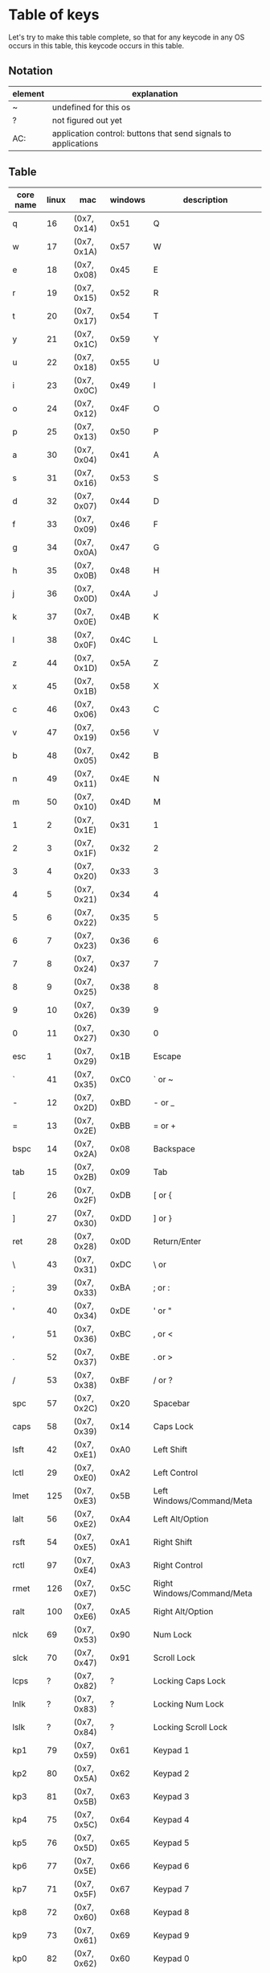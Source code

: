 * Table of keys
Let's try to make this table complete, so that for any keycode in any OS occurs
in this table, this keycode occurs in this table.

** Notation

| element | explanation                                                    |
|---------+----------------------------------------------------------------|
| ~       | undefined for this os                                          |
| ?       | not figured out yet                                            |
| AC:     | application control: buttons that send signals to applications |
|---------+----------------------------------------------------------------|

** Table
| core name | linux | mac         | windows | description                     |
|-----------+-------+-------------+---------+---------------------------------|
| q         |    16 | (0x7, 0x14) | 0x51    | Q                               |
| w         |    17 | (0x7, 0x1A) | 0x57    | W                               |
| e         |    18 | (0x7, 0x08) | 0x45    | E                               |
| r         |    19 | (0x7, 0x15) | 0x52    | R                               |
| t         |    20 | (0x7, 0x17) | 0x54    | T                               |
| y         |    21 | (0x7, 0x1C) | 0x59    | Y                               |
| u         |    22 | (0x7, 0x18) | 0x55    | U                               |
| i         |    23 | (0x7, 0x0C) | 0x49    | I                               |
| o         |    24 | (0x7, 0x12) | 0x4F    | O                               |
| p         |    25 | (0x7, 0x13) | 0x50    | P                               |
| a         |    30 | (0x7, 0x04) | 0x41    | A                               |
| s         |    31 | (0x7, 0x16) | 0x53    | S                               |
| d         |    32 | (0x7, 0x07) | 0x44    | D                               |
| f         |    33 | (0x7, 0x09) | 0x46    | F                               |
| g         |    34 | (0x7, 0x0A) | 0x47    | G                               |
| h         |    35 | (0x7, 0x0B) | 0x48    | H                               |
| j         |    36 | (0x7, 0x0D) | 0x4A    | J                               |
| k         |    37 | (0x7, 0x0E) | 0x4B    | K                               |
| l         |    38 | (0x7, 0x0F) | 0x4C    | L                               |
| z         |    44 | (0x7, 0x1D) | 0x5A    | Z                               |
| x         |    45 | (0x7, 0x1B) | 0x58    | X                               |
| c         |    46 | (0x7, 0x06) | 0x43    | C                               |
| v         |    47 | (0x7, 0x19) | 0x56    | V                               |
| b         |    48 | (0x7, 0x05) | 0x42    | B                               |
| n         |    49 | (0x7, 0x11) | 0x4E    | N                               |
| m         |    50 | (0x7, 0x10) | 0x4D    | M                               |
|-----------+-------+-------------+---------+---------------------------------|
| 1         |     2 | (0x7, 0x1E) | 0x31    | 1                               |
| 2         |     3 | (0x7, 0x1F) | 0x32    | 2                               |
| 3         |     4 | (0x7, 0x20) | 0x33    | 3                               |
| 4         |     5 | (0x7, 0x21) | 0x34    | 4                               |
| 5         |     6 | (0x7, 0x22) | 0x35    | 5                               |
| 6         |     7 | (0x7, 0x23) | 0x36    | 6                               |
| 7         |     8 | (0x7, 0x24) | 0x37    | 7                               |
| 8         |     9 | (0x7, 0x25) | 0x38    | 8                               |
| 9         |    10 | (0x7, 0x26) | 0x39    | 9                               |
| 0         |    11 | (0x7, 0x27) | 0x30    | 0                               |
|-----------+-------+-------------+---------+---------------------------------|
| esc       |     1 | (0x7, 0x29) | 0x1B    | Escape                          |
| `         |    41 | (0x7, 0x35) | 0xC0    | ` or ~                          |
| -         |    12 | (0x7, 0x2D) | 0xBD    | - or _                          |
| =         |    13 | (0x7, 0x2E) | 0xBB    | = or +                          |
| bspc      |    14 | (0x7, 0x2A) | 0x08    | Backspace                       |
| tab       |    15 | (0x7, 0x2B) | 0x09    | Tab                             |
| [         |    26 | (0x7, 0x2F) | 0xDB    | [ or {                          |
| ]         |    27 | (0x7, 0x30) | 0xDD    | ] or }                          |
| ret       |    28 | (0x7, 0x28) | 0x0D    | Return/Enter                    |
| \         |    43 | (0x7, 0x31) | 0xDC    | \ or                            |
| ;         |    39 | (0x7, 0x33) | 0xBA    | ; or :                          |
| '         |    40 | (0x7, 0x34) | 0xDE    | ' or "                          |
| ,         |    51 | (0x7, 0x36) | 0xBC    | , or <                          |
| .         |    52 | (0x7, 0x37) | 0xBE    | . or >                          |
| /         |    53 | (0x7, 0x38) | 0xBF    | / or ?                          |
| spc       |    57 | (0x7, 0x2C) | 0x20    | Spacebar                        |
|-----------+-------+-------------+---------+---------------------------------|
| caps      |    58 | (0x7, 0x39) | 0x14    | Caps Lock                       |
| lsft      |    42 | (0x7, 0xE1) | 0xA0    | Left Shift                      |
| lctl      |    29 | (0x7, 0xE0) | 0xA2    | Left Control                    |
| lmet      |   125 | (0x7, 0xE3) | 0x5B    | Left Windows/Command/Meta       |
| lalt      |    56 | (0x7, 0xE2) | 0xA4    | Left Alt/Option                 |
| rsft      |    54 | (0x7, 0xE5) | 0xA1    | Right Shift                     |
| rctl      |    97 | (0x7, 0xE4) | 0xA3    | Right Control                   |
| rmet      |   126 | (0x7, 0xE7) | 0x5C    | Right Windows/Command/Meta      |
| ralt      |   100 | (0x7, 0xE6) | 0xA5    | Right Alt/Option                |
| nlck      |    69 | (0x7, 0x53) | 0x90    | Num Lock                        |
| slck      |    70 | (0x7, 0x47) | 0x91    | Scroll Lock                     |
| lcps      |     ? | (0x7, 0x82) | ?       | Locking Caps Lock               |
| lnlk      |     ? | (0x7, 0x83) | ?       | Locking Num Lock                |
| lslk      |     ? | (0x7, 0x84) | ?       | Locking Scroll Lock             |
|-----------+-------+-------------+---------+---------------------------------|
| kp1       |    79 | (0x7, 0x59) | 0x61    | Keypad 1                        |
| kp2       |    80 | (0x7, 0x5A) | 0x62    | Keypad 2                        |
| kp3       |    81 | (0x7, 0x5B) | 0x63    | Keypad 3                        |
| kp4       |    75 | (0x7, 0x5C) | 0x64    | Keypad 4                        |
| kp5       |    76 | (0x7, 0x5D) | 0x65    | Keypad 5                        |
| kp6       |    77 | (0x7, 0x5E) | 0x66    | Keypad 6                        |
| kp7       |    71 | (0x7, 0x5F) | 0x67    | Keypad 7                        |
| kp8       |    72 | (0x7, 0x60) | 0x68    | Keypad 8                        |
| kp9       |    73 | (0x7, 0x61) | 0x69    | Keypad 9                        |
| kp0       |    82 | (0x7, 0x62) | 0x60    | Keypad 0                        |
| kp/       |    98 | (0x7, 0x54) | 0x6F    | Keypad /                        |
| kp*       |    55 | (0x7, 0x55) | 0x6A    | Keypad *                        |
| kp-       |    74 | (0x7, 0x56) | 0x6D    | Keypad -                        |
| kp+       |    78 | (0x7, 0x57) | 0x6B    | Keypad +                        |
| kp.       |    83 | (0x7, 0x63) | 0x6E    | Keypad .                        |
| kp=       |   117 | (0x7, 0x67) | ?       | Keypad =                        |
| kprt      |    96 | (0x7, 0x58) | ?       | Keypad Return/Enter             |
| kpj       |    95 | ~           | ?       | Keypad Japanese Comma           |
| kp+-      |   118 | ~           | ?       | Keypad +/-                      |
| kp,       |   121 | (0x7, 0x85) | ?       | Keypad ,                        |
| kp=2      |     ~ | (0x7, 0x86) | ?       | Keypad = for AS/400             |
| kp(       |   179 | ~           | ?       | Keypad (                        |
| kp)       |   180 | ~           | ?       | Keypad )                        |
|-----------+-------+-------------+---------+---------------------------------|
| fn        |   143 | (0x7, 0x03) | ~       | Function key                    |
| f1        |    59 | (0x7, 0x3A) | 0x70    | F1                              |
| f2        |    60 | (0x7, 0x3B) | 0x71    | F2                              |
| f3        |    61 | (0x7, 0x3C) | 0x72    | F3                              |
| f4        |    62 | (0x7, 0x3D) | 0x73    | F4                              |
| f5        |    63 | (0x7, 0x3E) | 0x74    | F5                              |
| f6        |    64 | (0x7, 0x3F) | 0x75    | F6                              |
| f7        |    65 | (0x7, 0x40) | 0x76    | F7                              |
| f8        |    66 | (0x7, 0x41) | 0x77    | F8                              |
| f9        |    67 | (0x7, 0x42) | 0x78    | F9                              |
| f10       |    68 | (0x7, 0x43) | 0x79    | F10                             |
| f11       |    87 | (0x7, 0x44) | 0x7A    | F11                             |
| f12       |    88 | (0x7, 0x45) | 0x7B    | F12                             |
| f13       |   183 | (0x7, 0x68) | 0x7C    | F13                             |
| f14       |   184 | (0x7, 0x69) | 0x7D    | F14                             |
| f15       |   185 | (0x7, 0x6A) | 0x7E    | F15                             |
| f16       |   186 | (0x7, 0x6B) | 0x7F    | F16                             |
| f17       |   187 | (0x7, 0x6C) | 0x80    | F17                             |
| f18       |   188 | (0x7, 0x6D) | 0x81    | F18                             |
| f19       |   189 | (0x7, 0x6E) | 0x82    | F19                             |
| f20       |   190 | (0x7, 0x6F) | 0x83    | F20                             |
| f21       |   191 | (0x7, 0x70) | 0x84    | F21                             |
| f22       |   192 | (0x7, 0x71) | 0x85    | F22                             |
| f23       |   193 | (0x7, 0x72) | 0x86    | F23                             |
| f24       |   194 | (0x7, 0x73) | 0x87    | F24                             |
|-----------+-------+-------------+---------+---------------------------------|
| 102d      |    86 | (0x7, 0x64) | 0xE2    | Key between lsft and z on ISO   |
| cmps      |   127 | (0x7, 0x65) | 0x5D    | Key left of rctl                |
| sys       |    99 | (0x7, 0x46) | 0x2C    | SysRq/Print Screen              |
| paus      |   119 | (0x7, 0x48) | 0x13    | Pause/Break                     |
| ins       |   110 | (0x7, 0x49) | 0x2D    | Insert                          |
| del       |   111 | (0x7, 0x4C) | 0x2E    | Delete                          |
| home      |   102 | (0x7, 0x4A) | 0x24    | Home                            |
| end       |   107 | (0x7, 0x4D) | 0x23    | End                             |
| pgup      |   104 | (0x7, 0x4B) | 0x21    | Page Up                         |
| pgdn      |   109 | (0x7, 0x4E) | 0x22    | Page Down                       |
| up        |   103 | (0x7, 0x52) | 0x26    | Up arrow                        |
| left      |   105 | (0x7, 0x50) | 0x25    | Left arrow                      |
| down      |   108 | (0x7, 0x51) | 0x28    | Down arrow                      |
| rght      |   106 | (0x7, 0x4F) | 0x27    | Right arrow                     |
|-----------+-------+-------------+---------+---------------------------------|
| mute      |   113 | ?           | ?       | Mute audio                      |
| mmut      |   248 | ?           | ?       | Mute mic                        |
| vold      |   114 | ?           | ?       | Audio volume down               |
| volu      |   115 | ?           | ?       | Audio volume up                 |
| brd       |   224 | ?           | ?       | Brightness down                 |
| bru       |   225 | ?           | ?       | Brightness up                   |
| brc       |   243 | ?           | ?       | Brightness cycle                |
| brau      |   244 | ?           | ?       | Brightness auto                 |
| kilt      |   228 | ?           | ?       | Key-illum toggle                |
| kild      |   229 | ?           | ?       | Key-illum down                  |
| kilu      |   230 | ?           | ?       | Key-illum up                    |
|-----------+-------+-------------+---------+---------------------------------|
| dcs       |   235 | ?           | ?       | Unknown, asking @joshskidmore   |
| mcro      |   112 | ?           | ?       | Unknown                         |
| scl       |   120 | ?           | ?       | AL compiz scale                 |
| pwr       |   116 | ?           | ?       | System power down               |
| susp      |   205 | ?           | ?       | System suspend                  |
| doff      |   245 | ?           | ?       | Display device off              |
|-----------+-------+-------------+---------+---------------------------------|
| stop      |   128 | ?           | ?       | AC: stop                        |
| agan      |   129 | ?           | ?       | AC: again                       |
| prps      |   130 | ?           | ?       | AC: properties                  |
| undo      |   131 | ?           | ?       | AC: undo                        |
| frnt      |   132 | ?           | ?       | AC: front                       |
| copy      |   133 | ?           | ?       | AC: copy                        |
| open      |   134 | ?           | ?       | AC: open                        |
| pste      |   135 | ?           | ?       | AC: paste                       |
| find      |   136 | ?           | ?       | AC: search                      |
| cut       |   137 | ?           | ?       | AC: cut                         |
| back      |   158 | ?           | ?       | AC: back                        |
| fwd       |   159 | ?           | ?       | AC: forward                     |
|-----------+-------+-------------+---------+---------------------------------|
| clcd      |   160 | ?           | ?       | AC: close CD tray               |
| opcd      |   161 | ?           | ?       | AC: eject CD tray               |
| tgcd      |   162 | ?           | ?       | AC: toggle CD tray              |
| next      |   163 | ?           | ?       | AC: next song                   |
| pp        |   164 | ?           | ?       | AC: play/pause button           |
| prev      |   165 | ?           | ?       | AC: previous song               |
| stcd      |   166 | ?           | ?       | AC: stop cd                     |
| plcd      |   200 | ?           | ?       | AC: play cd                     |
| pscd      |   201 | ?           | ?       | AC: pause cd                    |
|-----------+-------+-------------+---------+---------------------------------|
| rec       |   167 | ?           | ?       | AC: record                      |
| rew       |   168 | ?           | ?       | AC: rewind                      |
| play      |   207 | ?           | ?       | AC: play                        |
| ff        |   208 | ?           | ?       | AC: fast-forward                |
| bass      |   209 | ?           | ?       | AC: bass-boost                  |
|-----------+-------+-------------+---------+---------------------------------|
| prnt      |   210 | ?           | ?       | AC: print                       |
| hmpg      |   172 | ?           | ?       | AC: homepage                    |
| rfr       |   173 | ?           | ?       | AC: refresh                     |
| exit      |   174 | ?           | ?       | AC: exit                        |
| cls       |   206 | ?           | ?       | AC: close                       |
| new       |   181 | ?           | ?       | AC: new                         |
| redo      |   182 | ?           | ?       | AC: redo                        |
| canc      |   223 | ?           | ?       | AC: cancel                      |
|-----------+-------+-------------+---------+---------------------------------|
| send      |   231 | ?           | ?       | AC: send mail                   |
| repl      |   232 | ?           | ?       | AC: reply                       |
| mfwd      |   233 | ?           | ?       | AC: forward email               |
| save      |   234 | ?           | ?       | AC: save                        |
|-----------+-------+-------------+---------+---------------------------------|
| vnex      |   241 | ?           | ?       | AC: next video source           |
| vprv      |   242 | ?           | ?       | AC: prev video source           |
|-----------+-------+-------------+---------+---------------------------------|
| help      |   138 | ?           | ?       | launch: Integrated help center  |
| menu      |   139 | ?           | ?       | show menu                       |
| calc      |   140 | ?           | ?       | launch: Calculator              |
| setp      |   141 | ?           | ?       | setup ?                         |
| slp       |   142 | ?           | ?       | send sleep signal               |
| wake      |   143 | ?           | ?       | send wakeup signal              |
| file      |   144 | ?           | ?       | launch: file browser            |
| sndf      |   145 | ?           | ?       | send file ?                     |
| delf      |   146 | ?           | ?       | delete file ?                   |
| xfer      |   147 | ?           | ?       | transfers something?            |
| prg1      |   148 | ?           | ?       | launch a program?               |
| prg2      |   149 | ?           | ?       | launch another program?         |
| prg3      |   202 | ?           | ?       | launch program 3?               |
| prg4      |   203 | ?           | ?       | launch program 4?               |
| www       |   150 | ?           | ?       | launch a browser?               |
| msds      |   151 | ?           | ?       | msdos??                         |
| cffe      |   152 | ?           | ?       | launch terminal locker (coffee) |
| rotd      |   153 | ?           | ?       | rotate display                  |
| cycw      |   154 | ?           | ?       | cycle windows                   |
| mail      |   155 | ?           | ?       | launch mail program?            |
| bkmk      |   156 | ?           | ?       | open browser bookmarks?         |
| cfg       |   171 | ?           | ?       | launch: consumer control config |
| dash      |   204 | ?           | ?       | launch: dashboard               |
| finc      |   219 | ?           | ?       | launch: checkbook               |
|-----------+-------+-------------+---------+---------------------------------|
| zenk      |    85 | ?           | ?       | Zenkaku/Hankaku                 |
| hang      |   122 | ?           | ?       | Hangeul                         |
| hanj      |   123 | ?           | ?       | Hanja                           |
| yen       |   124 | ?           | ?       | Yen-symbol?                     |
|-----------+-------+-------------+---------+---------------------------------|
| blth      |   237 | ?           | ?       | toggle bluetooth?               |
| wlan      |   238 | ?           | ?       | toggle wlan?                    |
| uwb       |   239 | ?           | ?       | toggle ultrawide-band?          |
| wwan      |   246 | ?           | ?       | toggle wireless wan?            |
| rfkl      |   247 | ?           | ?       | controll all radios?            |
|-----------+-------+-------------+---------+---------------------------------|
| comp      |   157 | ?           | ?       | ??                              |
| iso       |   170 | ?           | ?       | ??                              |
| phn       |   169 | ?           | ?       | ??                              |
| move      |   175 | ?           | ?       | ??                              |
| edit      |   176 | ?           | ?       | ??                              |
| scup      |   177 | ?           | ?       | scroll up?                      |
| scdn      |   178 | ?           | ?       | scroll down?                    |
| cam       |   212 | ?           | ?       | camera?                         |
| soun      |   213 | ?           | ?       | sound?                          |
| ques      |   214 | ?           | ?       | question?                       |
| emal      |   215 | ?           | ?       | email?                          |
| chat      |   216 | ?           | ?       | chat?                           |
| srch      |   217 | ?           | ?       | search?                         |
| cnct      |   218 | ?           | ?       | connect?                        |
| sprt      |   220 | ?           | ?       | sport?                          |
| shop      |   221 | ?           | ?       | shop?                           |
| altr      |   222 | ?           | ?       | alterase??                      |
| med       |   226 | ?           | ?       | media?                          |
| swv       |   227 | ?           | ?       | switch video mode?              |
| bat       |   235 | ?           | ?       | battery?                        |
| unkn      |   240 | ?           | ?       | literally: unknown?             |
|           |       |             |         |                                 |
|           |       |             |         |                                 |
|-----------+-------+-------------+---------+---------------------------------|


* An overview of the representation, naming, and aliases for keycodes across platforms
** What the old keycode parser supported:
- Any keycode by its literal, CamelCase name. i.e. KeyPageDown
- Any keycode by its previous name with the word Key dropped. i.e. PageDown
- Any alias defined in Keycode.hs:aliases
- Seems to also read full-names when lowered
** Keycode representation
*** Linux
Linux keycodes are represented by an unsigned 16-bit integer, at least in 64 bit
Linux. I've only ever considered 64bit Linux, and I've gotten no complaints.
Assuming this works.

*** Windows
Windows keycodes are represented by an unsigned 32-bit integer, I think this is
true for all Windowses, another one of these situations that I haven't really
tested very deeply, but haven't heard any complaints yet.

** Table of aliases

** Desired behavior

* References
[[https://github.com/torvalds/linux/blob/master/include/uapi/linux/input-event-codes.h][Linux input-event-codes.h]]
[[https://github.com/pqrs-org/Karabiner-Elements/blob/fdc9d542a6f17258655f595e4d51d1e26aa25d41/src/share/types/momentary_switch_event_details/key_code.hpp][Karabiner headers]]
[[https://docs.microsoft.com/en-us/windows/win32/inputdev/virtual-key-codes][Windows virtual key codes]]
